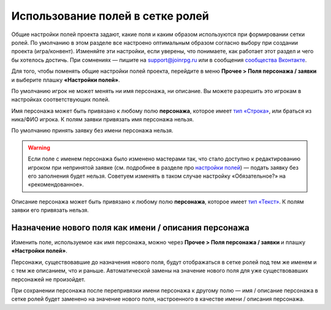 Использование полей в сетке ролей
=====================================

Общие настройки полей проекта задают, какие поля и каким образом используются при формировании сетки ролей. По умолчанию в этом разделе все настроено оптимальным образом согласно выбору при создании проекта (игра/конвент). Изменяйте эти настройки, если уверены, что понимаете, как работает этот раздел и чего бы хотелось достичь. При сомнениях — пишите на support@joinrpg.ru или в сообщения `сообщества Вконтакте <http://vk.com/joinrpg>`_.

Для того, чтобы поменять общие настройки полей проекта, перейдите в меню **Прочее > Поля персонажа / заявки** и выберите плашку **«Настройки полей»**.

По умолчанию игрок не может менять ни имя персонажа, ни описание. Вы можете разрешить это игрокам в настройках соответствующих полей.

Имя персонажа может быть привязано к любому полю **персонажа**, которое имеет `тип «Строка» <http://docs.joinrpg.ru/ru/latest/fields/field_types.html>`_, или браться из ника/ФИО игрока. К полям заявки привязать имя персонажа нельзя. 

По умолчанию принять заявку без имени персонажа нельзя. 

.. warning:: Если поле с именем персонажа было изменено мастерами так, что стало доступно к редактированию игроком при непринятой заявке (см. подробнее в разделе про `настройки полей <http://docs.joinrpg.ru/ru/latest/fields/field_types.html>`_) — подать заявку без его заполнения будет нельзя. Советуем изменять в таком случае настройку «Обязательное?» на «рекомендованное».

.. tips:: Это может привести к появлению в сетке ролей персонажей с именами «потом», «придумаю позже» и т.п. Будьте внимательны при приеме заявок!

Описание персонажа может быть привязано к любому полю **персонажа**, которое имеет `тип «Текст» <http://docs.joinrpg.ru/ru/latest/fields/field_types.html>`_. К полям заявки его привязать нельзя. 

Назначение нового поля как имени / описания персонажа
-----------------------------------------------------------------
 
Изменить поле, используемое как имя персонажа, можно через **Прочее > Поля персонажа / заявки** и плашку **«Настройки полей»**.

Персонажи, существовавшие до назначения нового поля, будут отображаться в сетке ролей под тем же именем и с тем же описанием, что и раньше. Автоматической замены на значение нового поля для уже существовавших персонажей не произойдет.

При сохранении персонажа после перепривязки имени персонажа к другому полю — имя / описание персонажа в сетке ролей будет заменено на значение нового поля, настроенного в качестве имени / описания персонажа.
